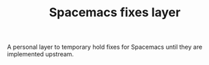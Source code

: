 #+TITLE: Spacemacs fixes layer

A personal layer to temporary hold fixes for Spacemacs until they are
implemented upstream.
